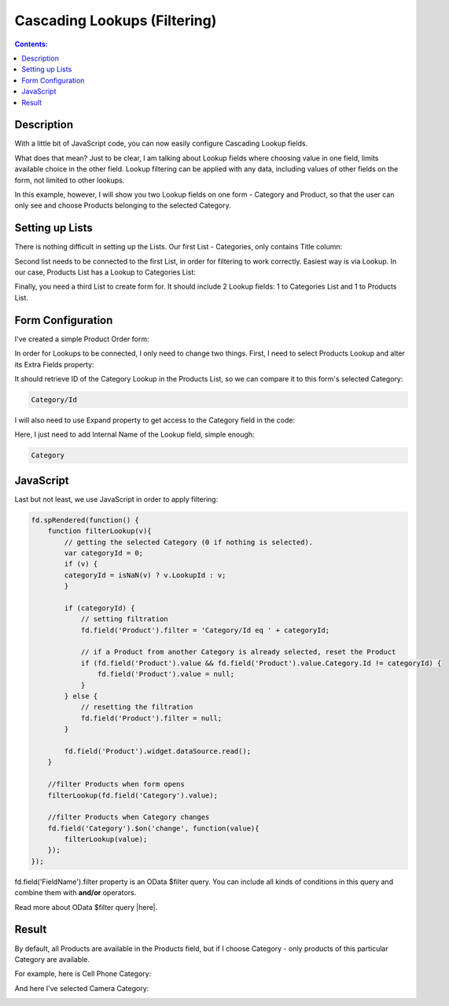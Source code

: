 Cascading Lookups (Filtering)
==================================================

.. contents:: Contents:
 :local:
 :depth: 1
 
Description
--------------------------------------------------
With a little bit of JavaScript code, you can now easily configure Cascading Lookup fields. 

What does that mean? Just to be clear, I am talking about Lookup fields where choosing value in one field, limits available choice in the other field. 
Lookup filtering can be applied with any data, including values of other fields on the form, not limited to other lookups.

In this example, however, I will show you two Lookup fields on one form - Category and Product, so that the user can only see and choose Products belonging to the selected Category.

Setting up Lists
--------------------------------------------------
There is nothing difficult in setting up the Lists. Our first List - Categories, only contains Title column:

|pic1|

.. |pic1| image:: ../images/how-to/lookup-cascading/categories.png
   :alt: Categories List

Second list needs to be connected to the first List, in order for filtering to work correctly. Easiest way is via Lookup. 
In our case, Products List has a Lookup to Categories List:

|pic2|

.. |pic2| image:: ../images/how-to/lookup-cascading/products.png
   :alt: Products List

Finally, you need a third List to create form for. It should include 2 Lookup fields: 1 to Categories List and 1 to Products List.

|pic2.5|

.. |pic2.5| image:: ../images/how-to/lookup-cascading/orders.png
   :alt: Orders List

Form Configuration
--------------------------------------------------
I've created a simple Product Order form:

|pic3|

.. |pic3| image:: ../images/how-to/lookup-cascading/form.png
   :alt: Product Order form

In order for Lookups to be connected, I only need to change two things. First, I need to select Products Lookup and alter its Extra Fields property:

|pic4|

.. |pic4| image:: ../images/how-to/lookup-view/extra-fields.png
   :alt: Extra Fields

It should retrieve ID of the Category Lookup in the Products List, so we can compare it to this form's selected Category:

.. code-block:: javascript

    Category/Id

I will also need to use Expand property to get access to the Category field in the code:

|pic5|

.. |pic5| image:: ../images/how-to/lookup-cascading/expand.png
   :alt: Expand

Here, I just need to add Internal Name of the Lookup field, simple enough:

.. code-block:: javascript

    Category

JavaScript
--------------------------------------------------

Last but not least, we use JavaScript in order to apply filtering:

.. code-block:: javascript

    fd.spRendered(function() {
        function filterLookup(v){
            // getting the selected Category (0 if nothing is selected).
            var categoryId = 0;
            if (v) {
            categoryId = isNaN(v) ? v.LookupId : v;
            }

            if (categoryId) {
                // setting filtration
                fd.field('Product').filter = 'Category/Id eq ' + categoryId;

                // if a Product from another Category is already selected, reset the Product
                if (fd.field('Product').value && fd.field('Product').value.Category.Id != categoryId) {
                    fd.field('Product').value = null;
                }
            } else {
                // resetting the filtration
                fd.field('Product').filter = null;
            }

            fd.field('Product').widget.dataSource.read();
        }
        
        //filter Products when form opens
        filterLookup(fd.field('Category').value);
        
        //filter Products when Category changes
        fd.field('Category').$on('change', function(value){
            filterLookup(value);
        });
    });

fd.field('FieldName').filter property is an OData $filter query. You can include all kinds of conditions in this query and combine them with **and/or** operators.

Read more about OData $filter query |here|.

.. |here| raw:: html

   <a href="https://docs.microsoft.com/en-us/sharepoint/dev/sp-add-ins/use-odata-query-operations-in-sharepoint-rest-requests" target="_blank">here</a>


Result
--------------------------------------------------
By default, all Products are available in the Products field, but if I choose Category - only products of this particular Category are available.

For example, here is Cell Phone Category:

|pic6|

.. |pic6| image:: ../images/how-to/lookup-cascading/phones.png
   :alt: Phones selected

And here I've selected Camera Category:

|pic7|

.. |pic7| image:: ../images/how-to/lookup-cascading/cameras.png
   :alt: Cameras selected